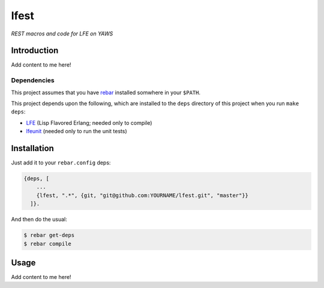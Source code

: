 ###########
lfest
###########

*REST macros and code for LFE on YAWS*

Introduction
============

Add content to me here!


Dependencies
------------

This project assumes that you have `rebar`_ installed somwhere in your
``$PATH``.

This project depends upon the following, which are installed to the ``deps``
directory of this project when you run ``make deps``:

* `LFE`_ (Lisp Flavored Erlang; needed only to compile)
* `lfeunit`_ (needed only to run the unit tests)


Installation
============

Just add it to your ``rebar.config`` deps:

.. code:: erlang

    {deps, [
        ...
        {lfest, ".*", {git, "git@github.com:YOURNAME/lfest.git", "master"}}
      ]}.


And then do the usual:

.. code:: bash

    $ rebar get-deps
    $ rebar compile


Usage
=====

Add content to me here!

.. Links
.. -----
.. _rebar: https://github.com/rebar/rebar
.. _LFE: https://github.com/rvirding/lfe
.. _lfeunit: https://github.com/lfe/lfeunit
